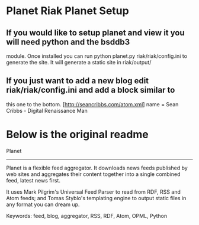 * Planet Riak Planet Setup
** If you would like to setup planet and view it you will need python and the bsddb3 
module. Once installed you can run python planet.py riak/riak/config.ini to generate
the site. It will generate a static site in riak/output/
** If you just want to add a new blog edit riak/riak/config.ini and add a block similar to
this one to the bottom.
[http://seancribbs.com/atom.xml]
name = Sean Cribbs - Digital Renaissance Man


* Below is the original readme
Planet
------

Planet is a flexible feed aggregator. It downloads news feeds published by
web sites and aggregates their content together into a single combined feed,
latest news first.

It uses Mark Pilgrim's Universal Feed Parser to read from RDF, RSS and Atom
feeds; and Tomas Styblo's templating engine to output static files in any
format you can dream up.

Keywords: feed, blog, aggregator, RSS, RDF, Atom, OPML, Python
